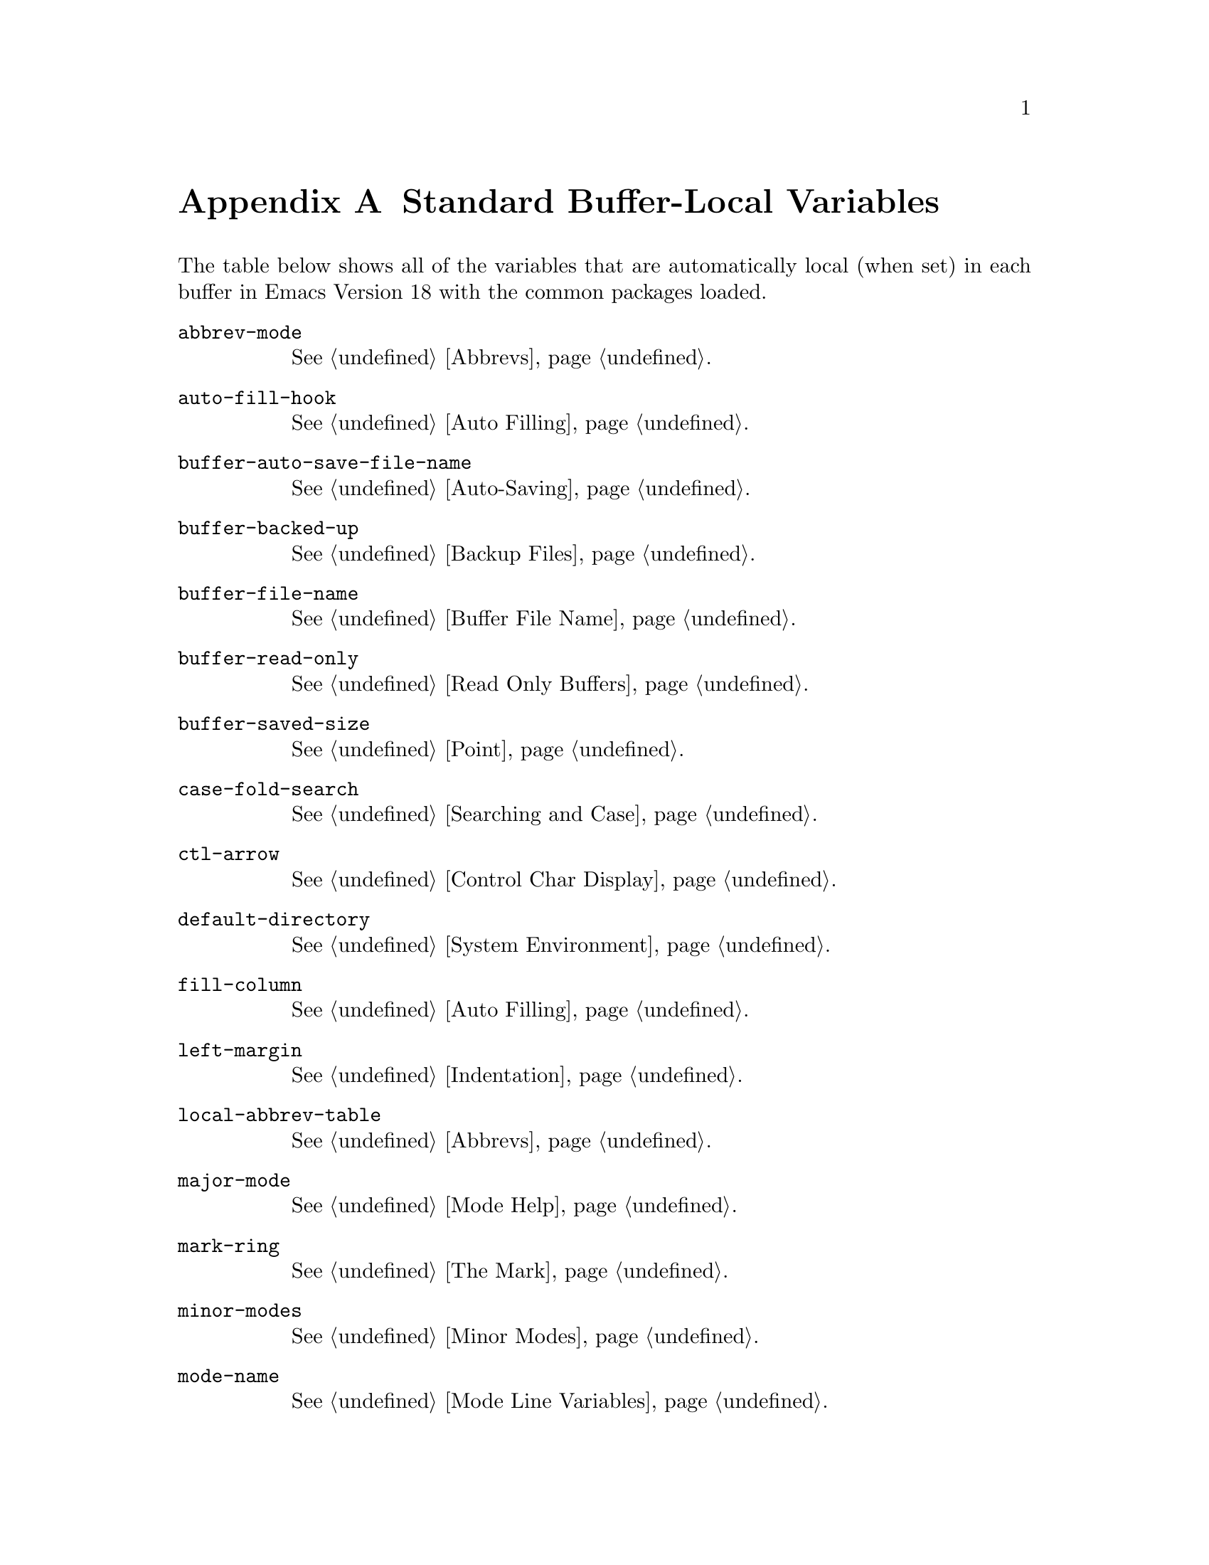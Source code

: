 @c -*-texinfo-*-
@setfilename ../info/locals
@node Standard Buffer-Local Variables, Standard Keymaps, Standard Errors, Top
@appendix Standard Buffer-Local Variables

  The table below shows all of the variables that are automatically
local (when set) in each buffer in Emacs Version 18 with the common
packages loaded.

@table @code
@item abbrev-mode
@xref{Abbrevs}.

@item auto-fill-hook
@xref{Auto Filling}.

@item buffer-auto-save-file-name
@xref{Auto-Saving}.

@item buffer-backed-up
@xref{Backup Files}.

@item buffer-file-name
@xref{Buffer File Name}.

@item buffer-read-only
@xref{Read Only Buffers}.

@item buffer-saved-size
@xref{Point}.

@item case-fold-search
@xref{Searching and Case}.

@item ctl-arrow
@xref{Control Char Display}.

@item default-directory
@xref{System Environment}.

@item fill-column
@xref{Auto Filling}.

@item left-margin
@xref{Indentation}.

@item local-abbrev-table
@xref{Abbrevs}.

@item major-mode
@xref{Mode Help}.

@item mark-ring
@xref{The Mark}.

@item minor-modes
@xref{Minor Modes}.

@item mode-name
@xref{Mode Line Variables}.

@item overwrite-mode
@xref{Insertion}.

@item paragraph-separate
@xref{Standard Regexps}.

@item paragraph-start
@xref{Standard Regexps}.

@item require-final-newline
@xref{Insertion}.

@item selective-display
@xref{Selective Display}.

@item selective-display-ellipses
@xref{Selective Display}.

@item tab-width
@xref{Control Char Display}.

@item truncate-lines
@xref{Truncation}.
@end table
